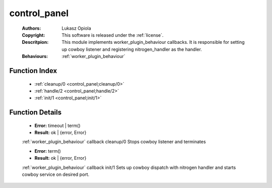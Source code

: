 .. _control_panel:

control_panel
=============

	:Authors: Lukasz Opiola
	:Copyright: This software is released under the :ref:`license`.
	:Descritpion: This module implements worker_plugin_behaviour callbacks. It is responsible for setting up cowboy listener and registering nitrogen_handler as the handler.
	:Behaviours: :ref:`worker_plugin_behaviour`

Function Index
~~~~~~~~~~~~~~~

	* :ref:`cleanup/0 <control_panel;cleanup/0>`
	* :ref:`handle/2 <control_panel;handle/2>`
	* :ref:`init/1 <control_panel;init/1>`

Function Details
~~~~~~~~~~~~~~~~~

	.. erl:module:: control_panel

	.. _`control_panel;cleanup/0`:

	.. erl:function:: cleanup() -> Result

	* **Error:** timeout | term()
	* **Result:** ok | {error, Error}

	:ref:`worker_plugin_behaviour` callback cleanup/0 Stops cowboy listener and terminates

	.. _`control_panel;handle/2`:

	.. _`control_panel;init/1`:

	.. erl:function:: init(Args :: term()) -> Result

	* **Error:** term()
	* **Result:** ok | {error, Error}

	:ref:`worker_plugin_behaviour` callback init/1 Sets up cowboy dispatch with nitrogen handler and starts cowboy service on desired port.

